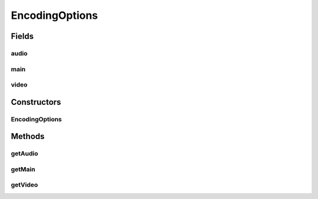 .. java:import:: java.beans ConstructorProperties

EncodingOptions
===============

.. java:package:: net.bramp.ffmpeg.options
   :noindex:

.. java:type:: public class EncodingOptions

   :author: bramp

Fields
------
audio
^^^^^

.. java:field:: public final AudioEncodingOptions audio
   :outertype: EncodingOptions

main
^^^^

.. java:field:: public final MainEncodingOptions main
   :outertype: EncodingOptions

video
^^^^^

.. java:field:: public final VideoEncodingOptions video
   :outertype: EncodingOptions

Constructors
------------
EncodingOptions
^^^^^^^^^^^^^^^

.. java:constructor:: @ConstructorProperties public EncodingOptions(MainEncodingOptions main, AudioEncodingOptions audio, VideoEncodingOptions video)
   :outertype: EncodingOptions

Methods
-------
getAudio
^^^^^^^^

.. java:method:: public AudioEncodingOptions getAudio()
   :outertype: EncodingOptions

getMain
^^^^^^^

.. java:method:: public MainEncodingOptions getMain()
   :outertype: EncodingOptions

getVideo
^^^^^^^^

.. java:method:: public VideoEncodingOptions getVideo()
   :outertype: EncodingOptions

